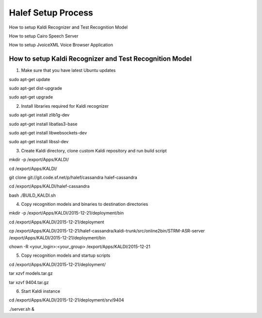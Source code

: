 
Halef Setup Process
===================

How to setup Kaldi Recognizer and Test Recognition Model

How to setup Cairo Speech Server

How to setup JvoiceXML Voice Browser Application




How to setup Kaldi Recognizer and Test Recognition Model
--------------------------------------------------------

1. Make sure that you have latest Ubuntu updates

sudo apt-get update

sudo apt-get dist-upgrade

sudo apt-get upgrade



2. Install libraries required for Kaldi recognizer

sudo apt-get install zlib1g-dev

sudo apt-get install libatlas3-base

sudo apt-get install libwebsockets-dev

sudo apt-get install libssl-dev


3. Create Kaldi directory, clone custom Kaldi repository and run build script

mkdir -p /export/Apps/KALDI/

cd /export/Apps/KALDI/

git clone git://git.code.sf.net/p/halef/cassandra halef-cassandra

cd /export/Apps/KALDI/halef-cassandra

bash ./BUILD_KALDI.sh


4. Copy recognition models and binaries to destination directories

mkdir -p /export/Apps/KALDI/2015-12-21/deployment/bin

cd /export/Apps/KALDI/2015-12-21/deployment

cp /export/Apps/KALDI/2015-12-21/halef-cassandra/kaldi-trunk/src/online2bin/STRM-ASR-server /export/Apps/KALDI/2015-12-21/deployment/bin

chown -R <your_login>:<your_group> /export/Apps/KALDI/2015-12-21

5. Copy recognition models and startup scripts 

cd /export/Apps/KALDI/2015-12-21/deployment/

tar xzvf models.tar.gz

tar xzvf 9404.tar.gz

6. Start Kaldi instance

cd /export/Apps/KALDI/2015-12-21/deployment/srv/9404

./server.sh &


